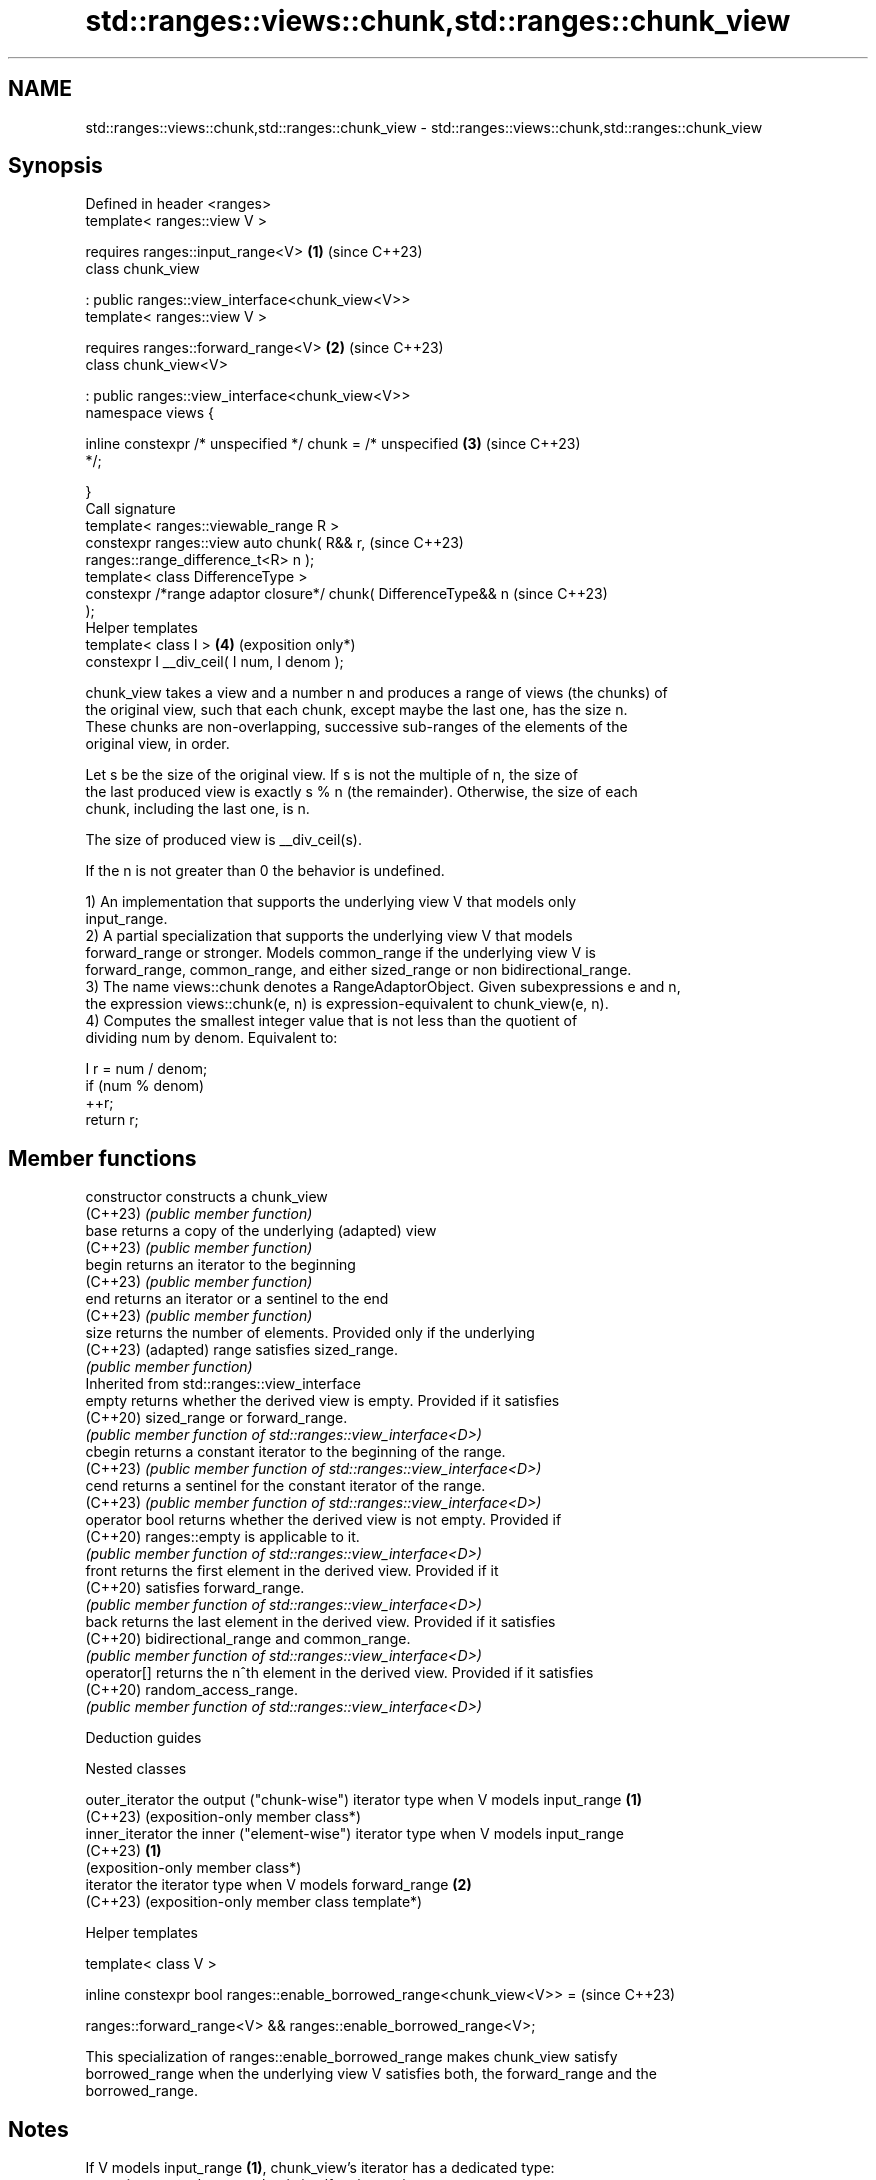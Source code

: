 .TH std::ranges::views::chunk,std::ranges::chunk_view 3 "2024.06.10" "http://cppreference.com" "C++ Standard Libary"
.SH NAME
std::ranges::views::chunk,std::ranges::chunk_view \- std::ranges::views::chunk,std::ranges::chunk_view

.SH Synopsis
   Defined in header <ranges>
   template< ranges::view V >

       requires ranges::input_range<V>                           \fB(1)\fP (since C++23)
   class chunk_view

       : public ranges::view_interface<chunk_view<V>>
   template< ranges::view V >

       requires ranges::forward_range<V>                         \fB(2)\fP (since C++23)
   class chunk_view<V>

       : public ranges::view_interface<chunk_view<V>>
   namespace views {

       inline constexpr /* unspecified */ chunk = /* unspecified \fB(3)\fP (since C++23)
   */;

   }
   Call signature
   template< ranges::viewable_range R >
   constexpr ranges::view auto chunk( R&& r,                         (since C++23)
   ranges::range_difference_t<R> n );
   template< class DifferenceType >
   constexpr /*range adaptor closure*/ chunk( DifferenceType&& n     (since C++23)
   );
   Helper templates
   template< class I >                                           \fB(4)\fP (exposition only*)
   constexpr I __div_ceil( I num, I denom );

   chunk_view takes a view and a number n and produces a range of views (the chunks) of
   the original view, such that each chunk, except maybe the last one, has the size n.
   These chunks are non-overlapping, successive sub-ranges of the elements of the
   original view, in order.

   Let s be the size of the original view. If s is not the multiple of n, the size of
   the last produced view is exactly s % n (the remainder). Otherwise, the size of each
   chunk, including the last one, is n.

   The size of produced view is __div_ceil(s).

   If the n is not greater than 0 the behavior is undefined.

   1) An implementation that supports the underlying view V that models only
   input_range.
   2) A partial specialization that supports the underlying view V that models
   forward_range or stronger. Models common_range if the underlying view V is
   forward_range, common_range, and either sized_range or non bidirectional_range.
   3) The name views::chunk denotes a RangeAdaptorObject. Given subexpressions e and n,
   the expression views::chunk(e, n) is expression-equivalent to chunk_view(e, n).
   4) Computes the smallest integer value that is not less than the quotient of
   dividing num by denom. Equivalent to:

 I r = num / denom;
 if (num % denom)
     ++r;
 return r;

.SH Member functions

   constructor   constructs a chunk_view
   (C++23)       \fI(public member function)\fP
   base          returns a copy of the underlying (adapted) view
   (C++23)       \fI(public member function)\fP
   begin         returns an iterator to the beginning
   (C++23)       \fI(public member function)\fP
   end           returns an iterator or a sentinel to the end
   (C++23)       \fI(public member function)\fP
   size          returns the number of elements. Provided only if the underlying
   (C++23)       (adapted) range satisfies sized_range.
                 \fI(public member function)\fP
         Inherited from std::ranges::view_interface
   empty         returns whether the derived view is empty. Provided if it satisfies
   (C++20)       sized_range or forward_range.
                 \fI(public member function of std::ranges::view_interface<D>)\fP
   cbegin        returns a constant iterator to the beginning of the range.
   (C++23)       \fI(public member function of std::ranges::view_interface<D>)\fP
   cend          returns a sentinel for the constant iterator of the range.
   (C++23)       \fI(public member function of std::ranges::view_interface<D>)\fP
   operator bool returns whether the derived view is not empty. Provided if
   (C++20)       ranges::empty is applicable to it.
                 \fI(public member function of std::ranges::view_interface<D>)\fP
   front         returns the first element in the derived view. Provided if it
   (C++20)       satisfies forward_range.
                 \fI(public member function of std::ranges::view_interface<D>)\fP
   back          returns the last element in the derived view. Provided if it satisfies
   (C++20)       bidirectional_range and common_range.
                 \fI(public member function of std::ranges::view_interface<D>)\fP
   operator[]    returns the n^th element in the derived view. Provided if it satisfies
   (C++20)       random_access_range.
                 \fI(public member function of std::ranges::view_interface<D>)\fP

   Deduction guides

   Nested classes

   outer_iterator the output ("chunk-wise") iterator type when V models input_range \fB(1)\fP
   (C++23)        (exposition-only member class*)
   inner_iterator the inner ("element-wise") iterator type when V models input_range
   (C++23)        \fB(1)\fP
                  (exposition-only member class*)
   iterator       the iterator type when V models forward_range \fB(2)\fP
   (C++23)        (exposition-only member class template*)

   Helper templates

   template< class V >

   inline constexpr bool ranges::enable_borrowed_range<chunk_view<V>> =  (since C++23)

       ranges::forward_range<V> && ranges::enable_borrowed_range<V>;

   This specialization of ranges::enable_borrowed_range makes chunk_view satisfy
   borrowed_range when the underlying view V satisfies both, the forward_range and the
   borrowed_range.

.SH Notes

   If V models input_range \fB(1)\fP, chunk_view's iterator has a dedicated type:
   outer_iterator::value_type that is itself an input view.

   If V models forward_range or stronger \fB(2)\fP, chunk_view defers to views::take for its
   value_type.

   If V models bidirectional_range or stronger ranges \fB(2)\fP, the need to calculate size
   the last chunk correctly (from the end iterator) requires the underlying range type
   V to be sized_range.

     Feature-test macro    Value    Std           Feature
   __cpp_lib_ranges_chunk 202202L (C++23) std::ranges::chunk_view

.SH Example


// Run this code

 #include <algorithm>
 #include <iostream>
 #include <ranges>

 auto print_subrange = [](std::ranges::viewable_range auto&& r)
 {
     std::cout << '[';
     for (int pos{}; auto elem : r)
         std::cout << (pos++ ? " " : "") << elem;
     std::cout << "] ";
 };

 int main()
 {
     const auto v = {1, 2, 3, 4, 5, 6};

     for (const unsigned width : std::views::iota(1U, 2U + v.size()))
     {
         auto const chunks = v | std::views::chunk(width);
         std::cout << "chunk(" << width << "): ";
         std::ranges::for_each(chunks, print_subrange);
         std::cout << '\\n';
     }
 }

.SH Output:

 chunk\fB(1)\fP: [1] [2] [3] [4] [5] [6]
 chunk\fB(2)\fP: [1 2] [3 4] [5 6]
 chunk\fB(3)\fP: [1 2 3] [4 5 6]
 chunk\fB(4)\fP: [1 2 3 4] [5 6]
 chunk\fB(5)\fP: [1 2 3 4 5] [6]
 chunk\fB(6)\fP: [1 2 3 4 5 6]
 chunk\fB(7)\fP: [1 2 3 4 5 6]

.SH References

     * C++23 standard (ISO/IEC 14882:2023):

     * 26.7.28 Chunk view [range.chunk]

.SH See also

   ranges::chunk_by_view splits the view into subranges between each pair of adjacent
   views::chunk_by       elements for which the given predicate returns false
   (C++23)               \fI(class template)\fP (range adaptor object)
   ranges::adjacent_view a view consisting of tuples of references to adjacent elements
   views::adjacent       of the adapted view
   (C++23)               \fI(class template)\fP (range adaptor object)
   ranges::slide_view    a view whose M^th element is a view over the M^th through (M +
   views::slide          N - 1)^th elements of another view
   (C++23)               \fI(class template)\fP (range adaptor object)
